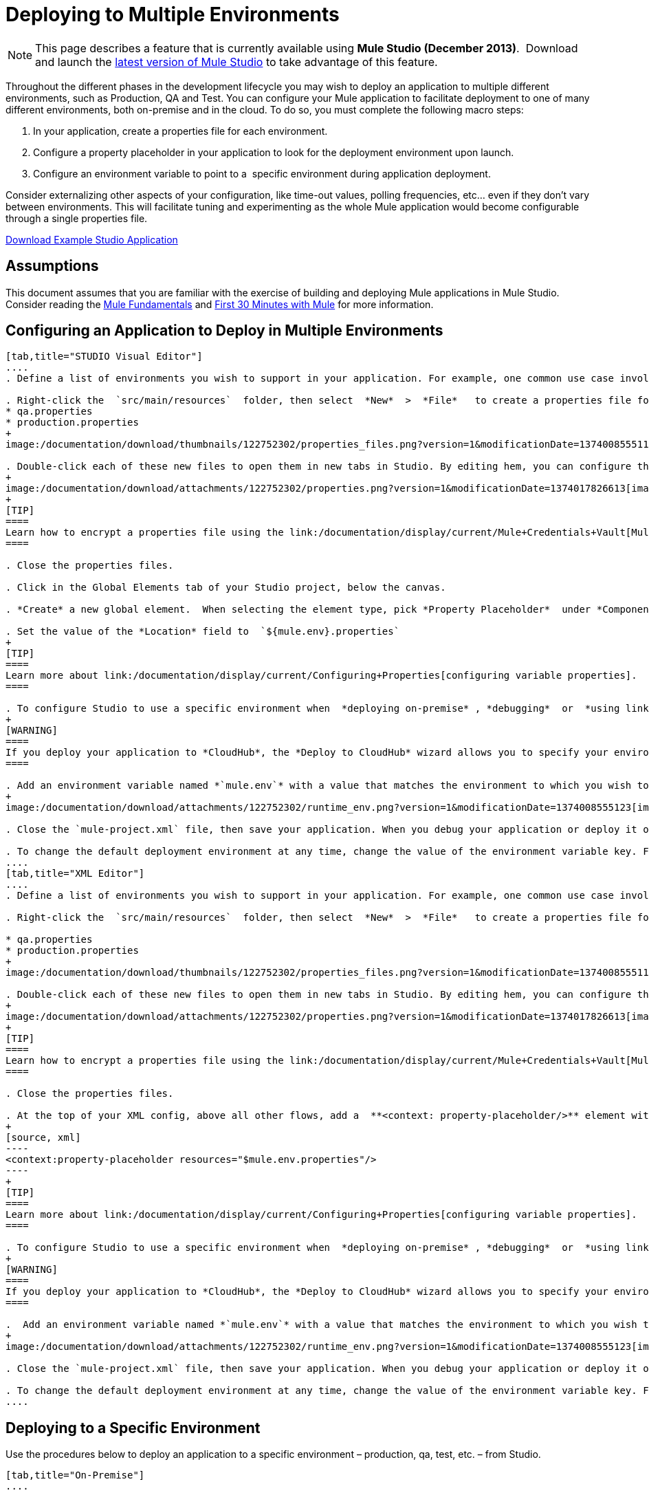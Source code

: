 = Deploying to Multiple Environments

[NOTE]
====
This page describes a feature that is currently available using **Mule Studio (December 2013)**.  Download and launch the http://www.mulesoft.com/mule-esb-open-source-esb[latest version of Mule Studio] to take advantage of this feature.
====

Throughout the different phases in the development lifecycle you may wish to deploy an application to multiple different environments, such as Production, QA and Test. You can configure your Mule application to facilitate deployment to one of many different environments, both on-premise and in the cloud. To do so, you must complete the following macro steps:

. In your application, create a properties file for each environment.

. Configure a property placeholder in your application to look for the deployment environment upon launch.

. Configure an environment variable to point to a  specific environment during application deployment.

Consider externalizing other aspects of your configuration, like time-out values, polling frequencies, etc... even if they don't vary between environments. This will facilitate tuning and experimenting as the whole Mule application would become configurable through a single properties file.

link:/documentation/download/attachments/122752302/connect_with_SFDC.zip?version=1&modificationDate=1374081635762[Download Example Studio Application]

== Assumptions

This document assumes that you are familiar with the exercise of building and deploying Mule applications in Mule Studio. Consider reading the link:/documentation/display/current/Mule+Fundamentals[Mule Fundamentals] and link:/documentation/display/current/First+30+Minutes+with+Mule[First 30 Minutes with Mule] for more information.

== Configuring an Application to Deploy in Multiple Environments

[tabs]
------
[tab,title="STUDIO Visual Editor"]
....
. Define a list of environments you wish to support in your application. For example, one common use case involves configuring the application to support both Production and a QA environments.

. Right-click the  `src/main/resources`  folder, then select  *New*  >  *File*   to create a properties file for each environment you wish to support. For example:
* qa.properties
* production.properties
+
image:/documentation/download/thumbnails/122752302/properties_files.png?version=1&modificationDate=1374008555113[image]

. Double-click each of these new files to open them in new tabs in Studio. By editing hem, you can configure the properties of the environment that correspond to the filename. For example, in `production.properties`, you may wish to add the properties as per the image below.  Keep in mind that you can use these properties anywhere in your application.
+
image:/documentation/download/attachments/122752302/properties.png?version=1&modificationDate=1374017826613[image]
+
[TIP]
====
Learn how to encrypt a properties file using the link:/documentation/display/current/Mule+Credentials+Vault[Mule Credentials Vault].
====

. Close the properties files.

. Click in the Global Elements tab of your Studio project, below the canvas.

. *Create* a new global element.  When selecting the element type, pick *Property Placeholder*  under *Component Configurations*.

. Set the value of the *Location* field to  `${mule.env}.properties`
+
[TIP]
====
Learn more about link:/documentation/display/current/Configuring+Properties[configuring variable properties].
====

. To configure Studio to use a specific environment when  *deploying on-premise* , *debugging*  or  *using link:/documentation/display/current/DataSense[DataSense]*  to retrieve metadata from a SaaS provider, double-click to open your application's  `mule-project.xml` file, located in the root directory of your project.
+
[WARNING]
====
If you deploy your application to *CloudHub*, the *Deploy to CloudHub* wizard allows you to specify your environment variables prior to deployment, effectively enabling you to choose your deployment environment at runtime.
====

. Add an environment variable named *`mule.env`* with a value that matches the environment to which you wish to deploy by default (in the image below, the value is `qa`).
+
image:/documentation/download/attachments/122752302/runtime_env.png?version=1&modificationDate=1374008555123[image]

. Close the `mule-project.xml` file, then save your application. When you debug your application or deploy it on-premise, Studio deploys to the environment you specified in the `mule-project.xml` file. 

. To change the default deployment environment at any time, change the value of the environment variable key. For example, to deploy to a test environment – assuming you have a `test.properties` file in your application– change the value to `test`.
....
[tab,title="XML Editor"]
....
. Define a list of environments you wish to support in your application. For example, one common use case involves configuring the application to support both Production and a QA environments.

. Right-click the  `src/main/resources`  folder, then select  *New*  >  *File*   to create a properties file for each environment you wish to support. For example:

* qa.properties
* production.properties
+
image:/documentation/download/thumbnails/122752302/properties_files.png?version=1&modificationDate=1374008555113[image]

. Double-click each of these new files to open them in new tabs in Studio. By editing hem, you can configure the properties of the environment that correspond to the filename. For example, in `production.properties`, you may wish to add the properties as per the image below.  Keep in mind that you can use these properties anywhere in your application.
+
image:/documentation/download/attachments/122752302/properties.png?version=1&modificationDate=1374017826613[image]
+
[TIP]
====
Learn how to encrypt a properties file using the link:/documentation/display/current/Mule+Credentials+Vault[Mule Credentials Vault].
====

. Close the properties files.

. At the top of your XML config, above all other flows, add a  **<context: property-placeholder/>** element with a *`resources`* attribute configured as per below.
+
[source, xml]
----
<context:property-placeholder resources="$mule.env.properties"/>
----
+
[TIP]
====
Learn more about link:/documentation/display/current/Configuring+Properties[configuring variable properties].
====

. To configure Studio to use a specific environment when  *deploying on-premise* , *debugging*  or  *using link:/documentation/display/current/DataSense[DataSense]*  to retrieve metadata from a SaaS provider, double-click to open your application's  `mule-project.xml` file, located in the root directory of your project. +
+
[WARNING]
====
If you deploy your application to *CloudHub*, the *Deploy to CloudHub* wizard allows you to specify your environment variables prior to deployment, effectively enabling you to choose your deployment environment at runtime.
====

.  Add an environment variable named *`mule.env`* with a value that matches the environment to which you wish to deploy by default (in the image below, the value is `qa`).
+
image:/documentation/download/attachments/122752302/runtime_env.png?version=1&modificationDate=1374008555123[image]

. Close the `mule-project.xml` file, then save your application. When you debug your application or deploy it on-premise, Studio deploys to the environment you specified in the `mule-project.xml` file. 

. To change the default deployment environment at any time, change the value of the environment variable key. For example, to deploy to a test environment – assuming you have a `test.properties` file in your application– change the value to `test`.
....
------

== Deploying to a Specific Environment

Use the procedures below to deploy an application to a specific environment – production, qa, test, etc. – from Studio.

[tabs]
------
[tab,title="On-Premise"]
....

=== Studio

. In the Package Explorer, right-click the filename of the project you wish to deploy, then select *Run As* > *Mule Application*.

. Studio automatically deploys your application according the environment variable you specified in the `mule-project.xml` file in the procedure above.

=== Standalone

Identify the the environment in which to deploy your application at runtime with an environment variable. Execute the command to run your mule application as per the example below.

[source]
----
/.bin/mule -M-Dmule.env=production
----

[source]
----
$ mule -M-Dmule.env=production
----
....
[tabs,title="CloudHub"]
....
. In the Package Explorer, right-click the filename of the project you wish to deploy, then select *CloudHub* > *Deploy to CloudHub*.

. In the *Deploy to Cloudhub* wizard, enter your CloudHub credentials and domain particulars

. Click the *plus* sign under "environment variables" to add a new environment variable. Set the *Key* of this new variable to *mule.env* and it's value to the environment you wish to deploy to (QA in this example).
+
image:/documentation/download/attachments/122752302/deploy_cloudhub.png?version=1&modificationDate=1374015970989[image]

. Click *Finish* to deploy.
+
[TIP]
====
To learn more about deploying to test environments in CloudHub, access the *CloudHub Sandbox Environments* documentation.
====
....
------

== See Also

* Learn more about encrypting a properties file using the link:/documentation/display/current/Mule+Credentials+Vault[Mule Credentials Vault].

* To learn more about deploying to test environments in CloudHub, access the CloudHub Sandbox Environments documentation.

* Learn more about link:/documentation/display/current/Configuring+Properties[Properties Placeholders] in Mule. 
